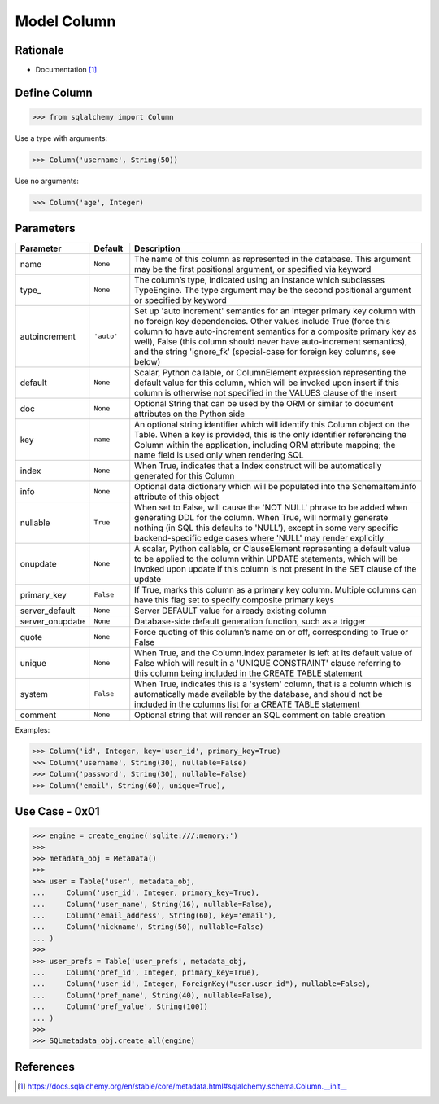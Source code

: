 Model Column
============

Rationale
---------
* Documentation [#sqlalchemyColumn]_


Define Column
-------------
>>> from sqlalchemy import Column

Use a type with arguments:

>>> Column('username', String(50))

Use no arguments:

>>> Column('age', Integer)


Parameters
----------
.. csv-table::
    :widths: 10,10,80
    :header: "Parameter", "Default", "Description"

    "name",            "``None``",   "The name of this column as represented in the database. This argument may be the first positional argument, or specified via keyword"
    "type_",           "``None``",   "The column’s type, indicated using an instance which subclasses TypeEngine. The type argument may be the second positional argument or specified by keyword"
    "autoincrement",   "``'auto'``", "Set up 'auto increment' semantics for an integer primary key column with no foreign key dependencies. Other values include True (force this column to have auto-increment semantics for a composite primary key as well), False (this column should never have auto-increment semantics), and the string 'ignore_fk' (special-case for foreign key columns, see below)"
    "default",         "``None``",   "Scalar, Python callable, or ColumnElement expression representing the default value for this column, which will be invoked upon insert if this column is otherwise not specified in the VALUES clause of the insert"
    "doc",             "``None``",   "Optional String that can be used by the ORM or similar to document attributes on the Python side"
    "key",             "``name``",   "An optional string identifier which will identify this Column object on the Table. When a key is provided, this is the only identifier referencing the Column within the application, including ORM attribute mapping; the name field is used only when rendering SQL"
    "index",           "``None``",   "When True, indicates that a Index construct will be automatically generated for this Column"
    "info",            "``None``",   "Optional data dictionary which will be populated into the SchemaItem.info attribute of this object"
    "nullable",        "``True``",   "When set to False, will cause the 'NOT NULL' phrase to be added when generating DDL for the column. When True, will normally generate nothing (in SQL this defaults to 'NULL'), except in some very specific backend-specific edge cases where 'NULL' may render explicitly"
    "onupdate",        "``None``",   "A scalar, Python callable, or ClauseElement representing a default value to be applied to the column within UPDATE statements, which will be invoked upon update if this column is not present in the SET clause of the update"
    "primary_key",     "``False``",  "If True, marks this column as a primary key column. Multiple columns can have this flag set to specify composite primary keys"
    "server_default",  "``None``",   "Server DEFAULT value for already existing column"
    "server_onupdate", "``None``",   "Database-side default generation function, such as a trigger"
    "quote",           "``None``",   "Force quoting of this column’s name on or off, corresponding to True or False"
    "unique",          "``None``",   "When True, and the Column.index parameter is left at its default value of False which will result in a 'UNIQUE CONSTRAINT' clause referring to this column being included in the CREATE TABLE statement"
    "system",          "``False``",  "When True, indicates this is a 'system' column, that is a column which is automatically made available by the database, and should not be included in the columns list for a CREATE TABLE statement"
    "comment",         "``None``",   "Optional string that will render an SQL comment on table creation"

Examples:

>>> Column('id', Integer, key='user_id', primary_key=True)
>>> Column('username', String(30), nullable=False)
>>> Column('password', String(30), nullable=False)
>>> Column('email', String(60), unique=True),


Use Case - 0x01
---------------
>>> engine = create_engine('sqlite:///:memory:')
>>>
>>> metadata_obj = MetaData()
>>>
>>> user = Table('user', metadata_obj,
...     Column('user_id', Integer, primary_key=True),
...     Column('user_name', String(16), nullable=False),
...     Column('email_address', String(60), key='email'),
...     Column('nickname', String(50), nullable=False)
... )
>>>
>>> user_prefs = Table('user_prefs', metadata_obj,
...     Column('pref_id', Integer, primary_key=True),
...     Column('user_id', Integer, ForeignKey("user.user_id"), nullable=False),
...     Column('pref_name', String(40), nullable=False),
...     Column('pref_value', String(100))
... )
>>>
>>> SQLmetadata_obj.create_all(engine)


References
----------
.. [#sqlalchemyColumn] https://docs.sqlalchemy.org/en/stable/core/metadata.html#sqlalchemy.schema.Column.__init__
